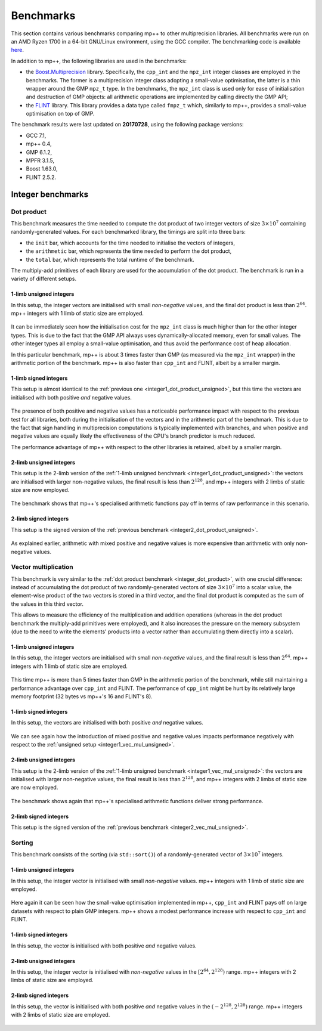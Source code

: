.. _benchmarks:

Benchmarks
==========

This section contains various benchmarks comparing mp++ to other multiprecision libraries. All benchmarks
were run on an AMD Ryzen 1700 in a 64-bit GNU/Linux environment, using the GCC compiler.
The benchmarking code is available `here <https://github.com/bluescarni/mppp/tree/master/benchmark>`__.

In addition to mp++, the following libraries are used in the benchmarks:

* the `Boost.Multiprecision <http://www.boost.org/doc/libs/1_63_0/libs/multiprecision/doc/html/index.html>`__ library.
  Specifically, the ``cpp_int`` and the ``mpz_int`` integer classes are employed in the benchmarks. The former
  is a multiprecision integer class adopting a small-value optimisation, the latter is a thin wrapper around the GMP
  ``mpz_t`` type. In the benchmarks, the ``mpz_int`` class is used only for ease of initialisation
  and destruction of GMP objects: all arithmetic operations are implemented by calling directly the GMP API;
* the `FLINT <http://flintlib.org/>`__ library. This library provides a data type called ``fmpz_t`` which, similarly to
  mp++, provides a small-value optimisation on top of GMP.

The benchmark results were last updated on **20170728**, using the following package versions:

* GCC 7.1,
* mp++ 0.4,
* GMP 6.1.2,
* MPFR 3.1.5,
* Boost 1.63.0,
* FLINT 2.5.2.

Integer benchmarks
------------------

.. _integer_dot_product:

Dot product
^^^^^^^^^^^

This benchmark measures the time needed to compute the dot product of two integer vectors of size
:math:`3\times 10^7` containing randomly-generated values. For each benchmarked library, the timings
are split into three bars:

* the ``init`` bar, which accounts for the time needed to initialise the vectors of integers,
* the ``arithmetic`` bar, which represents the time needed to perform the dot product,
* the ``total`` bar, which represents the total runtime of the benchmark.

The multiply-add primitives of each library are used for the accumulation of the dot product. The benchmark
is run in a variety of different setups.

.. _integer1_dot_product_unsigned:

1-limb unsigned integers
........................

In this setup, the integer vectors are initialised with small *non-negative* values, and the final dot product
is less than :math:`2^{64}`. mp++ integers with 1 limb of static size are employed.

.. figure:: _static/integer1_dot_product_unsigned.svg
   :width: 100%
   :align: center

It can be immediately seen how the initialisation cost for the ``mpz_int`` class is much higher than for the other
integer types. This is due to the fact that the GMP API always uses dynamically-allocated memory, even for small values.
The other integer types all employ a small-value optimisation, and thus avoid the performance cost of heap allocation.

In this particular benchmark, mp++ is about 3 times faster than GMP (as measured via the ``mpz_int`` wrapper)
in the arithmetic portion of the benchmark. mp++ is also faster than ``cpp_int`` and FLINT, albeit by a smaller margin.

1-limb signed integers
......................

This setup is almost identical to the :ref:`previous one <integer1_dot_product_unsigned>`, but this time the vectors
are initialised with both positive *and* negative values.

.. figure:: _static/integer1_dot_product_signed.svg
   :width: 100%
   :align: center

The presence of both positive and negative values has a noticeable performance impact with respect to the previous test
for all libraries, both during the initialisation of the vectors and in the arithmetic part of the benchmark.
This is due to the fact that sign handling in multiprecision computations is typically implemented
with branches, and when positive and negative values are equally likely the effectiveness of the CPU's branch predictor
is much reduced.

The performance advantage of mp++ with respect to the other libraries is retained, albeit by a smaller margin.

.. _integer2_dot_product_unsigned:

2-limb unsigned integers
........................

This setup is the 2-limb version of the :ref:`1-limb unsigned benchmark <integer1_dot_product_unsigned>`:
the vectors are initialised with larger non-negative values, the final result is less than :math:`2^{128}`, and
mp++ integers with 2 limbs of static size are now employed.

.. figure:: _static/integer2_dot_product_unsigned.svg
   :width: 100%
   :align: center

The benchmark shows that mp++'s specialised arithmetic functions pay off in terms of raw performance in this scenario.

2-limb signed integers
......................

This setup is the signed version of the :ref:`previous benchmark <integer2_dot_product_unsigned>`.

.. figure:: _static/integer2_dot_product_signed.svg
   :width: 100%
   :align: center

As explained earlier, arithmetic with mixed positive and negative values is more expensive than arithmetic with only
non-negative values.

Vector multiplication
^^^^^^^^^^^^^^^^^^^^^

This benchmark is very similar to the :ref:`dot product benchmark <integer_dot_product>`, with one crucial difference:
instead of accumulating the dot product of two randomly-generated vectors of size :math:`3\times 10^7` into a scalar
value, the element-wise product of the two vectors is stored in a third vector, and the final
dot product is computed as the sum of the values in this third vector.

This allows to measure the efficiency
of the multiplication and addition operations (whereas in the dot product benchmark the multiply-add primitives were
employed), and it also increases the pressure on the memory subsystem (due to the need to write the elements' products
into a vector rather than accumulating them directly into a scalar).

.. _integer1_vec_mul_unsigned:

1-limb unsigned integers
........................

In this setup, the integer vectors are initialised with small *non-negative* values, and the final result
is less than :math:`2^{64}`. mp++ integers with 1 limb of static size are employed.

.. figure:: _static/integer1_vec_mul_unsigned.svg
   :width: 100%
   :align: center

This time mp++ is more than 5 times faster than GMP in the arithmetic portion of the benchmark, while still maintaining
a performance advantage over ``cpp_int`` and FLINT. The performance of ``cpp_int`` might be hurt by its relatively large
memory footprint (32 bytes vs mp++'s 16 and FLINT's 8).

1-limb signed integers
........................

In this setup, the vectors are initialised with both positive *and* negative values.

.. figure:: _static/integer1_vec_mul_signed.svg
   :width: 100%
   :align: center

We can see again how the introduction of mixed positive and negative values impacts performance negatively with respect
to the :ref:`unsigned setup <integer1_vec_mul_unsigned>`.

.. _integer2_vec_mul_unsigned:

2-limb unsigned integers
........................

This setup is the 2-limb version of the :ref:`1-limb unsigned benchmark <integer1_vec_mul_unsigned>`:
the vectors are initialised with larger non-negative values, the final result is less than :math:`2^{128}`, and
mp++ integers with 2 limbs of static size are now employed.

.. figure:: _static/integer2_vec_mul_unsigned.svg
   :width: 100%
   :align: center

The benchmark shows again that mp++'s specialised arithmetic functions deliver strong performance.

2-limb signed integers
........................

This setup is the signed version of the :ref:`previous benchmark <integer2_vec_mul_unsigned>`.

.. figure:: _static/integer2_vec_mul_signed.svg
   :width: 100%
   :align: center

Sorting
^^^^^^^

This benchmark consists of the sorting (via ``std::sort()``) of a randomly-generated vector of :math:`3\times 10^7` integers.

1-limb unsigned integers
........................

In this setup, the integer vector is initialised with small *non-negative* values. mp++ integers with 1 limb of static size are employed.

.. figure:: _static/integer1_sort_unsigned.svg
   :width: 100%
   :align: center

Here again it can be seen how the small-value optimisation implemented in mp++, ``cpp_int`` and FLINT pays off on large
datasets with respect to plain GMP integers. mp++ shows a modest performance increase with respect to ``cpp_int``
and FLINT.

1-limb signed integers
......................

In this setup, the vector is initialised with both positive *and* negative values.

.. figure:: _static/integer1_sort_signed.svg
   :width: 100%
   :align: center

2-limb unsigned integers
........................

In this setup, the integer vector is initialised with *non-negative* values in the :math:`\left[2^{64},2^{128}\right)` range.
mp++ integers with 2 limbs of static size are employed.

.. figure:: _static/integer2_sort_unsigned.svg
   :width: 100%
   :align: center

2-limb signed integers
......................

In this setup, the vector is initialised with both positive *and* negative values in the :math:`\left(-2^{128},2^{128}\right)` range.
mp++ integers with 2 limbs of static size are employed.

.. figure:: _static/integer2_sort_signed.svg
   :width: 100%
   :align: center
